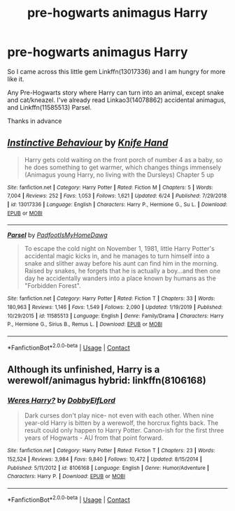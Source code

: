 #+TITLE: pre-hogwarts animagus Harry

* pre-hogwarts animagus Harry
:PROPERTIES:
:Author: Blade1301
:Score: 7
:DateUnix: 1606243185.0
:DateShort: 2020-Nov-24
:FlairText: Request
:END:
So I came across this little gem Linkffn(13017336) and I am hungry for more like it.

Any Pre-Hogwarts story where Harry can turn into an animal, except snake and cat/kneazel. I've already read Linkao3(14078862) accidental animagus, and Linkffn(11585513) Parsel.

Thanks in advance


** [[https://www.fanfiction.net/s/13017336/1/][*/Instinctive Behaviour/*]] by [[https://www.fanfiction.net/u/147648/Knife-Hand][/Knife Hand/]]

#+begin_quote
  Harry gets cold waiting on the front porch of number 4 as a baby, so he does something to get warmer, which changes things immensely (Animagus young Harry, no living with the Dursleys) Chapter 5 up
#+end_quote

^{/Site/:} ^{fanfiction.net} ^{*|*} ^{/Category/:} ^{Harry} ^{Potter} ^{*|*} ^{/Rated/:} ^{Fiction} ^{M} ^{*|*} ^{/Chapters/:} ^{5} ^{*|*} ^{/Words/:} ^{7,004} ^{*|*} ^{/Reviews/:} ^{252} ^{*|*} ^{/Favs/:} ^{1,053} ^{*|*} ^{/Follows/:} ^{1,621} ^{*|*} ^{/Updated/:} ^{6/24} ^{*|*} ^{/Published/:} ^{7/29/2018} ^{*|*} ^{/id/:} ^{13017336} ^{*|*} ^{/Language/:} ^{English} ^{*|*} ^{/Characters/:} ^{Harry} ^{P.,} ^{Hermione} ^{G.,} ^{Su} ^{L.} ^{*|*} ^{/Download/:} ^{[[http://www.ff2ebook.com/old/ffn-bot/index.php?id=13017336&source=ff&filetype=epub][EPUB]]} ^{or} ^{[[http://www.ff2ebook.com/old/ffn-bot/index.php?id=13017336&source=ff&filetype=mobi][MOBI]]}

--------------

[[https://www.fanfiction.net/s/11585513/1/][*/Parsel/*]] by [[https://www.fanfiction.net/u/5383575/PadfootIsMyHomeDawg][/PadfootIsMyHomeDawg/]]

#+begin_quote
  To escape the cold night on November 1, 1981, little Harry Potter's accidental magic kicks in, and he manages to turn himself into a snake and slither away before his aunt can find him in the morning. Raised by snakes, he forgets that he is actually a boy...and then one day he accidentally wanders into a place known by humans as the "Forbidden Forest".
#+end_quote

^{/Site/:} ^{fanfiction.net} ^{*|*} ^{/Category/:} ^{Harry} ^{Potter} ^{*|*} ^{/Rated/:} ^{Fiction} ^{T} ^{*|*} ^{/Chapters/:} ^{33} ^{*|*} ^{/Words/:} ^{180,963} ^{*|*} ^{/Reviews/:} ^{1,146} ^{*|*} ^{/Favs/:} ^{1,549} ^{*|*} ^{/Follows/:} ^{2,090} ^{*|*} ^{/Updated/:} ^{1/19/2019} ^{*|*} ^{/Published/:} ^{10/29/2015} ^{*|*} ^{/id/:} ^{11585513} ^{*|*} ^{/Language/:} ^{English} ^{*|*} ^{/Genre/:} ^{Family/Drama} ^{*|*} ^{/Characters/:} ^{Harry} ^{P.,} ^{Hermione} ^{G.,} ^{Sirius} ^{B.,} ^{Remus} ^{L.} ^{*|*} ^{/Download/:} ^{[[http://www.ff2ebook.com/old/ffn-bot/index.php?id=11585513&source=ff&filetype=epub][EPUB]]} ^{or} ^{[[http://www.ff2ebook.com/old/ffn-bot/index.php?id=11585513&source=ff&filetype=mobi][MOBI]]}

--------------

*FanfictionBot*^{2.0.0-beta} | [[https://github.com/FanfictionBot/reddit-ffn-bot/wiki/Usage][Usage]] | [[https://www.reddit.com/message/compose?to=tusing][Contact]]
:PROPERTIES:
:Author: FanfictionBot
:Score: 1
:DateUnix: 1606243238.0
:DateShort: 2020-Nov-24
:END:


** Although its unfinished, Harry is a werewolf/animagus hybrid: linkffn(8106168)
:PROPERTIES:
:Author: nypism
:Score: 1
:DateUnix: 1606266410.0
:DateShort: 2020-Nov-25
:END:

*** [[https://www.fanfiction.net/s/8106168/1/][*/Weres Harry?/*]] by [[https://www.fanfiction.net/u/1077111/DobbyElfLord][/DobbyElfLord/]]

#+begin_quote
  Dark curses don't play nice- not even with each other. When nine year-old Harry is bitten by a werewolf, the horcrux fights back. The result could only happen to Harry Potter. Canon-ish for the first three years of Hogwarts - AU from that point forward.
#+end_quote

^{/Site/:} ^{fanfiction.net} ^{*|*} ^{/Category/:} ^{Harry} ^{Potter} ^{*|*} ^{/Rated/:} ^{Fiction} ^{T} ^{*|*} ^{/Chapters/:} ^{23} ^{*|*} ^{/Words/:} ^{152,524} ^{*|*} ^{/Reviews/:} ^{3,984} ^{*|*} ^{/Favs/:} ^{9,840} ^{*|*} ^{/Follows/:} ^{10,472} ^{*|*} ^{/Updated/:} ^{8/15/2014} ^{*|*} ^{/Published/:} ^{5/11/2012} ^{*|*} ^{/id/:} ^{8106168} ^{*|*} ^{/Language/:} ^{English} ^{*|*} ^{/Genre/:} ^{Humor/Adventure} ^{*|*} ^{/Characters/:} ^{Harry} ^{P.} ^{*|*} ^{/Download/:} ^{[[http://www.ff2ebook.com/old/ffn-bot/index.php?id=8106168&source=ff&filetype=epub][EPUB]]} ^{or} ^{[[http://www.ff2ebook.com/old/ffn-bot/index.php?id=8106168&source=ff&filetype=mobi][MOBI]]}

--------------

*FanfictionBot*^{2.0.0-beta} | [[https://github.com/FanfictionBot/reddit-ffn-bot/wiki/Usage][Usage]] | [[https://www.reddit.com/message/compose?to=tusing][Contact]]
:PROPERTIES:
:Author: FanfictionBot
:Score: 1
:DateUnix: 1606266430.0
:DateShort: 2020-Nov-25
:END:
